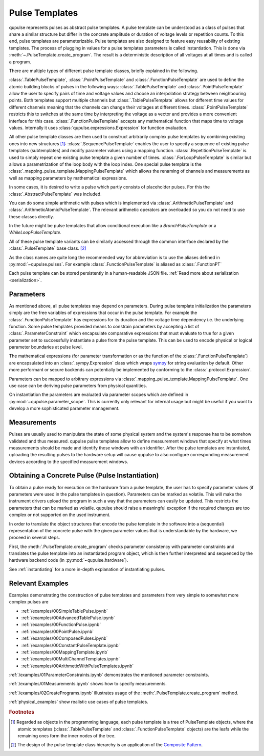 .. _pulsetemplates:

Pulse Templates
---------------

qupulse represents pulses as abstract pulse templates. A pulse template can be understood as a class of pulses that share a similar structure but differ in the concrete amplitude or duration of voltage levels or repetition counts. To this end, pulse templates are parameterizable. Pulse templates are also designed to feature easy reusability of existing templates. The process of plugging in values for a pulse templates parameters is called instantiation. This is done via :meth:`~.PulseTemplate.create_program`. The result is a deterministic description of all voltages at all times and is called a program.

There are multiple types of different pulse template classes, briefly explained in the following.

:class:`.TablePulseTemplate`, :class:`.PointPulseTemplate` and :class:`.FunctionPulseTemplate` are used to define the atomic building blocks of pulses in the following ways: :class:`.TablePulseTemplate` and :class:`.PointPulseTemplate` allow the user to specify pairs of time and voltage values and choose an interpolation strategy between neighbouring points. Both templates support multiple channels but :class:`.TablePulseTemplate` allows for different time values for different channels meaning that the channels can change their voltages at different times. :class:`.PointPulseTemplate` restricts this to switches at the same time by interpreting the voltage as a vector and provides a more convenient interface for this case.
:class:`.FunctionPulseTemplate` accepts any mathematical function that maps time to voltage values. Internally it uses :class:`qupulse.expressions.Expression` for function evaluation.

All other pulse template classes are then used to construct arbitrarily complex pulse templates by combining existing ones into new structures [#tree]_:
:class:`.SequencePulseTemplate` enables the user to specify a sequence of existing pulse templates (subtemplates) and modify parameter values using a mapping function.
:class:`.RepetitionPulseTemplate` is used to simply repeat one existing pulse template a given number of times.
:class:`.ForLoopPulseTemplate` is similar but allows a parametrization of the loop body with the loop index.
One special pulse template is the :class:`.mapping_pulse_template.MappingPulseTemplate` which allows the renaming of channels and measurements as well as mapping parameters by mathematical expressions.

In some cases, it is desired to write a pulse which partly consists of placeholder pulses. For this the :class:`.AbstractPulseTemplate` was included.

You can do some simple arithmetic with pulses which is implemented via :class:`.ArithmeticPulseTemplate` and :class:`.ArithmeticAtomicPulseTemplate`. The relevant arithmetic operators are overloaded so you do not need to use these classes directly.

In the future might be pulse templates that allow conditional execution like a `BranchPulseTemplate` or a `WhileLoopPulseTemplate`.

All of these pulse template variants can be similarly accessed through the common interface declared by the :class:`.PulseTemplate` base class. [#pattern]_

As the class names are quite long the recommended way for abbreviation is to use the aliases defined in :py:mod:`~qupulse.pulses`. For example :class:`.FunctionPulseTemplate` is aliased as :class:`.FunctionPT`

Each pulse template can be stored persistently in a human-readable JSON file. :ref:`Read more about serialization <serialization>`.

Parameters
^^^^^^^^^^

As mentioned above, all pulse templates may depend on parameters. During pulse template initialization the parameters simply are the free variables of expressions that occur in the pulse template. For example the :class:`.FunctionPulseTemplate` has expressions for its duration and the voltage time dependency i.e. the underlying function. Some pulse templates provided means to constrain parameters by accepting a list of :class:`.ParameterConstraint` which encapsulate comparative expressions that must evaluate to true for a given parameter set to successfully instantiate a pulse from the pulse template. This can be used to encode physical or logical parameter boundaries at pulse level.

The mathematical expressions (for parameter transformation or as the function of the :class:`.FunctionPulseTemplate`) are encapsulated into an :class:`.sympy.Expression` class which wraps `sympy <http://www.sympy.org/en/index.html>`_ for string evaluation by default. Other more performant or secure backends can potentially be implemented by conforming to the :class:`.protocol.Expression`.

Parameters can be mapped to arbitrary expressions via :class:`.mapping_pulse_template.MappingPulseTemplate`. One use case can be deriving pulse parameters from physical quantities.

On instantiation the parameters are evaluated via parameter scopes which are defined in :py:mod:`~qupulse.parameter_scope`. This is currently only relevant for internal usage but might be useful if you want to develop a more sophisticated parameter management.

Measurements
^^^^^^^^^^^^

Pulses are usually used to manipulate the state of some physical system and the system's response has to be somehow validated and thus measured. qupulse pulse templates allow to define measurement windows that specify at what times measurements should be made and identify those windows with an identifier.
After the pulse templates are instantiated, uploading the resulting pulses to the hardware setup will cause qupulse to also configure corresponding measurement devices according to the specified measurement windows.

Obtaining a Concrete Pulse (Pulse Instantiation)
^^^^^^^^^^^^^^^^^^^^^^^^^^^^^^^^^^^^^^^^^^^^^^^^

To obtain a pulse ready for execution on the hardware from a pulse template, the user has to specify parameter values (if parameters were used in the pulse templates in question). Parameters can be marked as volatile. This will make the instrument drivers upload the program in such a way that the parameters can easily be updated. This restricts the parameters that can be marked as volatile. qupulse should raise a meaningful exception if the required changes are too complex or not supported on the used instrument.

In order to translate the object structures that encode the pulse template in the software into a (sequential) representation of the concrete pulse with the given parameter values that is understandable by the hardware, we proceed in several steps.

First, the :meth:`.PulseTemplate.create_program` checks parameter consistency with parameter constraints and translates the pulse template into an instantiated program object, which is then further interpreted and sequenced by the hardware backend code (in :py:mod:`~qupulse.hardware`).

See :ref:`instantiating` for a more in-depth explanation of instantiating pulses.

Relevant Examples
^^^^^^^^^^^^^^^^^

Examples demonstrating the construction of pulse templates and parameters from very simple to somewhat more complex pulses are

* :ref:`/examples/00SimpleTablePulse.ipynb`
* :ref:`/examples/00AdvancedTablePulse.ipynb`
* :ref:`/examples/00FunctionPulse.ipynb`
* :ref:`/examples/00PointPulse.ipynb`
* :ref:`/examples/00ComposedPulses.ipynb`
* :ref:`/examples/00ConstantPulseTemplate.ipynb`
* :ref:`/examples/00MappingTemplate.ipynb`
* :ref:`/examples/00MultiChannelTemplates.ipynb`
* :ref:`/examples/00ArithmeticWithPulseTemplates.ipynb`

:ref:`/examples/01ParameterConstraints.ipynb` demonstrates the mentioned parameter constraints.

:ref:`/examples/01Measurements.ipynb` shows how to specify measurements.

:ref:`/examples/02CreatePrograms.ipynb` illustrates usage of the :meth:`.PulseTemplate.create_program` method.

:ref:`physical_examples` show realistic use cases of pulse templates.

.. rubric:: Footnotes
.. [#tree] Regarded as objects in the programming language, each pulse template is a tree of PulseTemplate objects, where the atomic templates (:class:`.TablePulseTemplate` and :class:`.FunctionPulseTemplate` objects) are the leafs while the remaining ones form the inner nodes of the tree.
.. [#pattern] The design of the pulse template class hierarchy is an application of the `Composite Pattern <https://en.wikipedia.org/wiki/Composite_pattern>`_.
